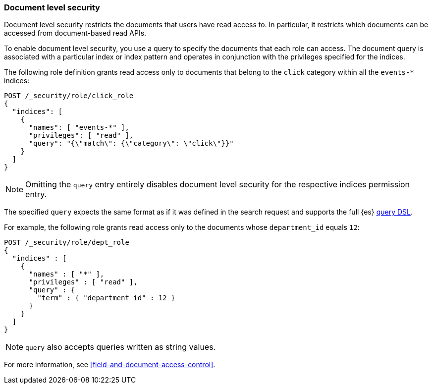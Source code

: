 [role="xpack"]
[[document-level-security]]
=== Document level security

Document level security restricts the documents that users have read access to.
In particular, it restricts which documents can be accessed from document-based 
read APIs. 

To enable document level security, you use a query to specify the documents that 
each role can access. The document query is associated with a particular index 
or index pattern and operates in conjunction with the privileges specified for 
the indices.

The following role definition grants read access only to documents that
belong to the `click` category within all the `events-*` indices:

[source,console]
--------------------------------------------------
POST /_security/role/click_role
{
  "indices": [
    {
      "names": [ "events-*" ],
      "privileges": [ "read" ],
      "query": "{\"match\": {\"category\": \"click\"}}"
    }
  ]
}
--------------------------------------------------

NOTE: Omitting the `query` entry entirely disables document level security for
      the respective indices permission entry.

The specified `query` expects the same format as if it was defined in the
search request and supports the full {es} <<query-dsl,query DSL>>.

For example, the following role grants read access only to the documents whose
`department_id` equals `12`:

[source,console]
--------------------------------------------------
POST /_security/role/dept_role
{
  "indices" : [
    {
      "names" : [ "*" ],
      "privileges" : [ "read" ],
      "query" : {
        "term" : { "department_id" : 12 }
      }
    }
  ]
}
--------------------------------------------------

NOTE: `query` also accepts queries written as string values.

For more information, see <<field-and-document-access-control>>.